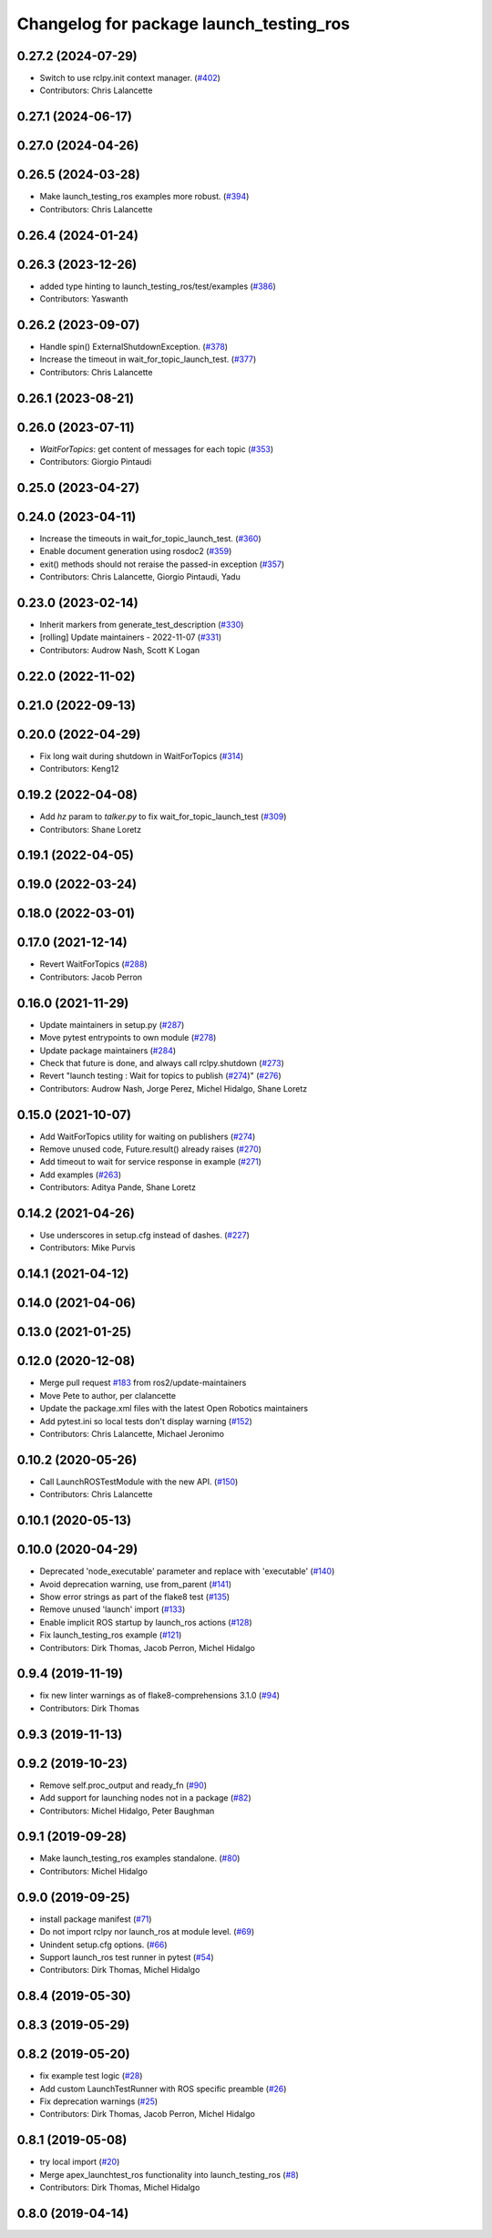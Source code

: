 ^^^^^^^^^^^^^^^^^^^^^^^^^^^^^^^^^^^^^^^^
Changelog for package launch_testing_ros
^^^^^^^^^^^^^^^^^^^^^^^^^^^^^^^^^^^^^^^^

0.27.2 (2024-07-29)
-------------------
* Switch to use rclpy.init context manager. (`#402 <https://github.com/ros2/launch_ros/issues/402>`_)
* Contributors: Chris Lalancette

0.27.1 (2024-06-17)
-------------------

0.27.0 (2024-04-26)
-------------------

0.26.5 (2024-03-28)
-------------------
* Make launch_testing_ros examples more robust. (`#394 <https://github.com/ros2/launch_ros/issues/394>`_)
* Contributors: Chris Lalancette

0.26.4 (2024-01-24)
-------------------

0.26.3 (2023-12-26)
-------------------
* added type hinting to launch_testing_ros/test/examples (`#386 <https://github.com/ros2/launch_ros/issues/386>`_)
* Contributors: Yaswanth

0.26.2 (2023-09-07)
-------------------
* Handle spin() ExternalShutdownException. (`#378 <https://github.com/ros2/launch_ros/issues/378>`_)
* Increase the timeout in wait_for_topic_launch_test. (`#377 <https://github.com/ros2/launch_ros/issues/377>`_)
* Contributors: Chris Lalancette

0.26.1 (2023-08-21)
-------------------

0.26.0 (2023-07-11)
-------------------
* `WaitForTopics`: get content of messages for each topic (`#353 <https://github.com/ros2/launch_ros/issues/353>`_)
* Contributors: Giorgio Pintaudi

0.25.0 (2023-04-27)
-------------------

0.24.0 (2023-04-11)
-------------------
* Increase the timeouts in wait_for_topic_launch_test. (`#360 <https://github.com/ros2/launch_ros/issues/360>`_)
* Enable document generation using rosdoc2 (`#359 <https://github.com/ros2/launch_ros/issues/359>`_)
* exit() methods should not reraise the passed-in exception (`#357 <https://github.com/ros2/launch_ros/issues/357>`_)
* Contributors: Chris Lalancette, Giorgio Pintaudi, Yadu

0.23.0 (2023-02-14)
-------------------
* Inherit markers from generate_test_description (`#330 <https://github.com/ros2/launch_ros/issues/330>`_)
* [rolling] Update maintainers - 2022-11-07 (`#331 <https://github.com/ros2/launch_ros/issues/331>`_)
* Contributors: Audrow Nash, Scott K Logan

0.22.0 (2022-11-02)
-------------------

0.21.0 (2022-09-13)
-------------------

0.20.0 (2022-04-29)
-------------------
* Fix long wait during shutdown in WaitForTopics (`#314 <https://github.com/ros2/launch_ros/issues/314>`_)
* Contributors: Keng12

0.19.2 (2022-04-08)
-------------------
* Add `hz` param to `talker.py` to fix wait_for_topic_launch_test (`#309 <https://github.com/ros2/launch_ros/issues/309>`_)
* Contributors: Shane Loretz

0.19.1 (2022-04-05)
-------------------

0.19.0 (2022-03-24)
-------------------

0.18.0 (2022-03-01)
-------------------

0.17.0 (2021-12-14)
-------------------
* Revert WaitForTopics (`#288 <https://github.com/ros2/launch_ros/issues/288>`_)
* Contributors: Jacob Perron

0.16.0 (2021-11-29)
-------------------
* Update maintainers in setup.py (`#287 <https://github.com/ros2/launch_ros/issues/287>`_)
* Move pytest entrypoints to own module (`#278 <https://github.com/ros2/launch_ros/issues/278>`_)
* Update package maintainers (`#284 <https://github.com/ros2/launch_ros/issues/284>`_)
* Check that future is done, and always call rclpy.shutdown (`#273 <https://github.com/ros2/launch_ros/issues/273>`_)
* Revert "launch testing : Wait for topics to publish (`#274 <https://github.com/ros2/launch_ros/issues/274>`_)" (`#276 <https://github.com/ros2/launch_ros/issues/276>`_)
* Contributors: Audrow Nash, Jorge Perez, Michel Hidalgo, Shane Loretz

0.15.0 (2021-10-07)
-------------------
* Add WaitForTopics utility for waiting on publishers (`#274 <https://github.com/ros2/launch_ros/issues/274>`_)
* Remove unused code, Future.result() already raises (`#270 <https://github.com/ros2/launch_ros/issues/270>`_)
* Add timeout to wait for service response in example (`#271 <https://github.com/ros2/launch_ros/issues/271>`_)
* Add examples (`#263 <https://github.com/ros2/launch_ros/issues/263>`_)
* Contributors: Aditya Pande, Shane Loretz

0.14.2 (2021-04-26)
-------------------
* Use underscores in setup.cfg instead of dashes. (`#227 <https://github.com/ros2/launch_ros/issues/227>`_)
* Contributors: Mike Purvis

0.14.1 (2021-04-12)
-------------------

0.14.0 (2021-04-06)
-------------------

0.13.0 (2021-01-25)
-------------------

0.12.0 (2020-12-08)
-------------------
* Merge pull request `#183 <https://github.com/ros2/launch_ros/issues/183>`_ from ros2/update-maintainers
* Move Pete to author, per clalancette
* Update the package.xml files with the latest Open Robotics maintainers
* Add pytest.ini so local tests don't display warning (`#152 <https://github.com/ros2/launch_ros/issues/152>`_)
* Contributors: Chris Lalancette, Michael Jeronimo

0.10.2 (2020-05-26)
-------------------
* Call LaunchROSTestModule with the new API. (`#150 <https://github.com/ros2/launch_ros/issues/150>`_)
* Contributors: Chris Lalancette

0.10.1 (2020-05-13)
-------------------

0.10.0 (2020-04-29)
-------------------
* Deprecated 'node_executable' parameter and replace with 'executable' (`#140 <https://github.com/ros2/launch_ros/issues/140>`_)
* Avoid deprecation warning, use from_parent (`#141 <https://github.com/ros2/launch_ros/issues/141>`_)
* Show error strings as part of the flake8 test (`#135 <https://github.com/ros2/launch_ros/issues/135>`_)
* Remove unused 'launch' import (`#133 <https://github.com/ros2/launch_ros/issues/133>`_)
* Enable implicit ROS startup by launch_ros actions  (`#128 <https://github.com/ros2/launch_ros/issues/128>`_)
* Fix launch_testing_ros example (`#121 <https://github.com/ros2/launch_ros/issues/121>`_)
* Contributors: Dirk Thomas, Jacob Perron, Michel Hidalgo

0.9.4 (2019-11-19)
------------------
* fix new linter warnings as of flake8-comprehensions 3.1.0 (`#94 <https://github.com/ros2/launch_ros/issues/94>`_)
* Contributors: Dirk Thomas

0.9.3 (2019-11-13)
------------------

0.9.2 (2019-10-23)
------------------
* Remove self.proc_output and ready_fn (`#90 <https://github.com/ros2/launch_ros/issues/90>`_)
* Add support for launching nodes not in a package (`#82 <https://github.com/ros2/launch_ros/issues/82>`_)
* Contributors: Michel Hidalgo, Peter Baughman

0.9.1 (2019-09-28)
------------------
* Make launch_testing_ros examples standalone. (`#80 <https://github.com/ros2/launch_ros/issues/80>`_)
* Contributors: Michel Hidalgo

0.9.0 (2019-09-25)
------------------
* install package manifest (`#71 <https://github.com/ros2/launch_ros/issues/71>`_)
* Do not import rclpy nor launch_ros at module level. (`#69 <https://github.com/ros2/launch_ros/issues/69>`_)
* Unindent setup.cfg options. (`#66 <https://github.com/ros2/launch_ros/issues/66>`_)
* Support launch_ros test runner in pytest (`#54 <https://github.com/ros2/launch_ros/issues/54>`_)
* Contributors: Dirk Thomas, Michel Hidalgo

0.8.4 (2019-05-30)
------------------

0.8.3 (2019-05-29)
------------------

0.8.2 (2019-05-20)
------------------
* fix example test logic (`#28 <https://github.com/ros2/launch_ros/issues/28>`_)
* Add custom LaunchTestRunner with ROS specific preamble (`#26 <https://github.com/ros2/launch_ros/issues/26>`_)
* Fix deprecation warnings (`#25 <https://github.com/ros2/launch_ros/issues/25>`_)
* Contributors: Dirk Thomas, Jacob Perron, Michel Hidalgo

0.8.1 (2019-05-08)
------------------
* try local import (`#20 <https://github.com/ros2/launch_ros/issues/20>`_)
* Merge apex_launchtest_ros functionality into launch_testing_ros (`#8 <https://github.com/ros2/launch_ros/issues/8>`_)
* Contributors: Dirk Thomas, Michel Hidalgo

0.8.0 (2019-04-14)
------------------
